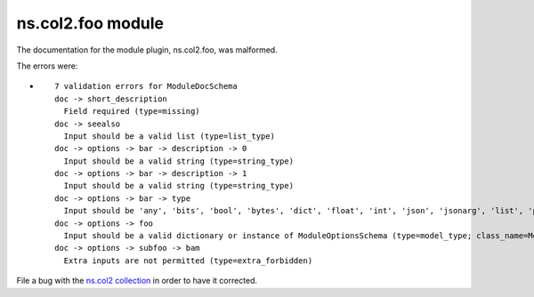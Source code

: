 .. Created with antsibull-docs <ANTSIBULL_DOCS_VERSION>

ns.col2.foo module
++++++++++++++++++

The documentation for the module plugin, ns.col2.foo, was malformed.

The errors were:

* ::

        7 validation errors for ModuleDocSchema
        doc -> short_description
          Field required (type=missing)
        doc -> seealso
          Input should be a valid list (type=list_type)
        doc -> options -> bar -> description -> 0
          Input should be a valid string (type=string_type)
        doc -> options -> bar -> description -> 1
          Input should be a valid string (type=string_type)
        doc -> options -> bar -> type
          Input should be 'any', 'bits', 'bool', 'bytes', 'dict', 'float', 'int', 'json', 'jsonarg', 'list', 'path', 'raw', 'sid', 'str', 'tmppath', 'pathspec' or 'pathlist' (type=literal_error; expected='any', 'bits', 'bool', 'bytes', 'dict', 'float', 'int', 'json', 'jsonarg', 'list', 'path', 'raw', 'sid', 'str', 'tmppath', 'pathspec' or 'pathlist')
        doc -> options -> foo
          Input should be a valid dictionary or instance of ModuleOptionsSchema (type=model_type; class_name=ModuleOptionsSchema)
        doc -> options -> subfoo -> bam
          Extra inputs are not permitted (type=extra_forbidden)


File a bug with the `ns.col2 collection <https://galaxy.ansible.com/ui/repo/published/ns/col2/>`_ in order to have it corrected.
